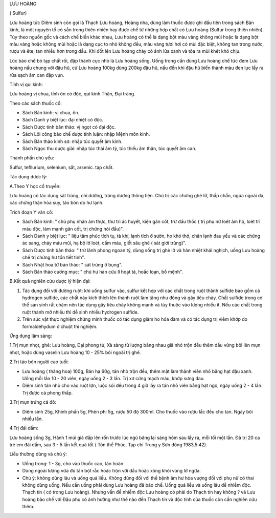 LƯU HOÀNG

( Sulfur)

Lưu hoàng tức Diêm sinh còn gọi là Thạch Lưu hoàng, Hoàng nha, dùng làm
thuốc được ghi đầu tiên trong sách Bản kinh, là một nguyên tố có sẳn
trong thiên nhiên hay được chế từ những hợp chất có Lưu hoàng (Sulfur
trong thiên nhiên). Tùy theo nguồn gốc và cách chế biến khác nhau, Lưu
hoàng có thể là dạng bột màu vàng không mùi hoặc là dạng bột màu vàng
hoặc không mùi hoặc là dạng cục to nhỏ không đều, màu vàng tươi hơi có
mùi đặc biệt, không tan trong nước, rượu và ête, tan nhiều hơn trong
dầu. Khi đốt lên Lưu hoàng cháy có ánh lửa xanh và tỏa ra mùi khét khó
chịu.

Lúc bào chế bỏ tạp chất rồi, đập thành cục nhỏ là Lưu hoàng sống. Uống
trong cần dùng Lưu hoàng chế tức đem Lưu hoàng nấu chung với đậu hũ, cứ
Lưu hoàng 100kg dùng 200kg đậu hũ, nấu đến khi đậu hũ biến thành màu đen
lục lấy ra rửa sạch âm can đập vụn.

Tính vị qui kinh:

Lưu hoàng vị chua, tính ôn có độc, qui kinh Thận, Đại tràng.

Theo các sách thuốc cổ:

-  Sách Bản kinh: vị chua, ôn.
-  Sách Danh y biệt lục: đại nhiệt có độc.
-  Sách Dược tính bản thảo: vị ngọt có đại độc.
-  Sách Lôi công bào chế dược tính luận: nhập Mệnh môn kinh.
-  Sách Bản thảo kinh sơ: nhập túc quyết âm kinh.
-  Sách Ngọc thu dược giải: nhập túc thái âm tỳ, túc thiếu âm thận, túc
   quyết âm can.

Thành phần chủ yếu:

Sulfur, tefllurium, selenium, sắt, arsenic. tạp chất.

Tác dụng dược lý:

A.Theo Y học cổ truyền:

Lưu hoàng có tác dụng sát trùng, chỉ dưỡng, tráng dương thông tiện. Chủ
trị các chứng ghẻ lở, thấp chẩn, ngứa ngoài da, các chứng thận hỏa suy,
táo bón do hư lạnh.

Trích đoạn Y văn cổ:

-  Sách Bản kinh: " chủ phụ nhân âm thực, thư trĩ ác huyết, kiện gân
   cốt, trừ đầu thốc ( trị phụ nữ loét âm hộ, loét trĩ máu độc, làm mạnh
   gân cốt, trị chứng hói đầu)".
-  Sách Danh y biệt lục: " liệu tâm phúc tích tụ, tà khí, lạnh tích ở
   sườn, ho khó thở, chân lạnh đau yếu và các chứng ác sang, chảy máu
   mũi, hạ bộ lở loét, cầm máu, giết sâu ghẻ ( sát giới trùng)".
-  Sách Dược tính bản thảo: " trừ lãnh phong ngoan tý, dùng sống trị ghẻ
   lở và hàn nhiệt khái nghịch, uống Lưu hoàng chế trị chứng hư tổn tiết
   tinh".
-  Sách Nhật hoa tử bản thảo: " sát trùng ở bụng".
-  Sách Bản thảo cương mục: " chủ hư hàn cửu lî hoạt tả, hoắc loạn, bổ
   mệnh".

B.Kết quả nghiên cứu dược lý hiện đại:

#. Tác dụng đối với đường ruột: khi uống sulfur vào, sulfur kết hợp với
   các chất trong ruột thành sulfide bao gồm cả hydrogen sulfide, các
   chất này kích thích lên thành ruột làm tăng nhu động và gây tiêu
   chảy. Chất sulfide trong cơ thể sản sinh rất chậm nên tác dụng gây
   tiêu chảy không mạnh và tùy thuộc vào lượng nhiều ít. Nếu các chất
   trong ruột thành mở nhiều thì dễ sinh nhiều hydrogen sulfide.
#. Trên súc vật thực nghiệm chứng minh thuốc có tác dụng giảm ho hóa đàm
   và có tác dụng trị viêm khớp do formaldehydum ở chuột thí nghiệm.

Ứng dụng lâm sàng:

1.Trị mụn nhọt, ghẻ: Lưu hoàng, Đại phong tử, Xà sàng tử lượng bằng nhau
giã nhỏ trộn đều thêm dầu vừng bôi lên mụn nhọt, hoặc dùng vaselin Lưu
hoàng 10 - 25% bôi ngoài trị ghẻ.

2.Trị táo bón người cao tuổi:

-  Lưu hoàng ( thăng hoa) 100g, Bán hạ 60g, tán nhỏ trộn đều, thêm mật
   làm thành viên nhỏ bằng hạt đậu xanh. Uống mỗi lần 10 - 20 viên, ngày
   uống 2 - 3 lần. Trị xơ cứng mạch máu, khớp sưng đau.
-  Diêm sinh tán nhỏ cho vào ruột lợn, luộc sôi đều trong 4 giờ lấy ra
   tán nhỏ viên bằng hạt ngô, ngày uống 2 - 4 lần. Trị được cả phong
   thấp.

3.Trị mụn trứng cá đỏ:

-  Diêm sinh 25g, Khinh phấn 5g, Phèn phi 5g, rượu 50 độ 300ml. Cho
   thuốc vào rượu lắc đều cho tan. Ngày bôi nhiều lần.

4.Trị đái dầm:

Lưu hoàng sống 3g, Hành 1 múi giã đắp lên rốn trước lúc ngủ băng lại
sáng hôm sau lấy ra, mỗi tối một lần. Đã trị 20 ca trẻ em đái dầm, sau 3
- 5 lần kết quả tốt ( Tôn thế Phúc, Tạp chí Trung y Sơn đông 1983,5:42).

Liều thường dùng và chú ý:

-  Uống trong: 1 - 3g, cho vào thuốc cao, tán hoàn.
-  Dùng ngoài lượng vừa đủ tán bột rắc hoặc trộn với dầu hoặc xông khói
   vùng lở ngứa.
-  Chú ý: không dùng lâu và uống quá liều. Không dùng đối với thể bệnh
   âm hư hỏa vượng đối với phụ nữ có thai không dùng uống. Nếu cần uống
   phải dùng Lưu hoàng đã bào chế. Uống quá liều và uống lâu dễ nhiễm
   độc. Thạch tín ( có trong Lưu hoàng). Nhưng vấn đề nhiễm độc Lưu
   hoàng có phải do Thạch tín hay không ? và Lưu hoàng bào chế với Đậu
   phụ có ảnh hưởng như thế nào đến Thạch tín và độc tính của thuốc còn
   cần nghiên cứu thêm.

 
